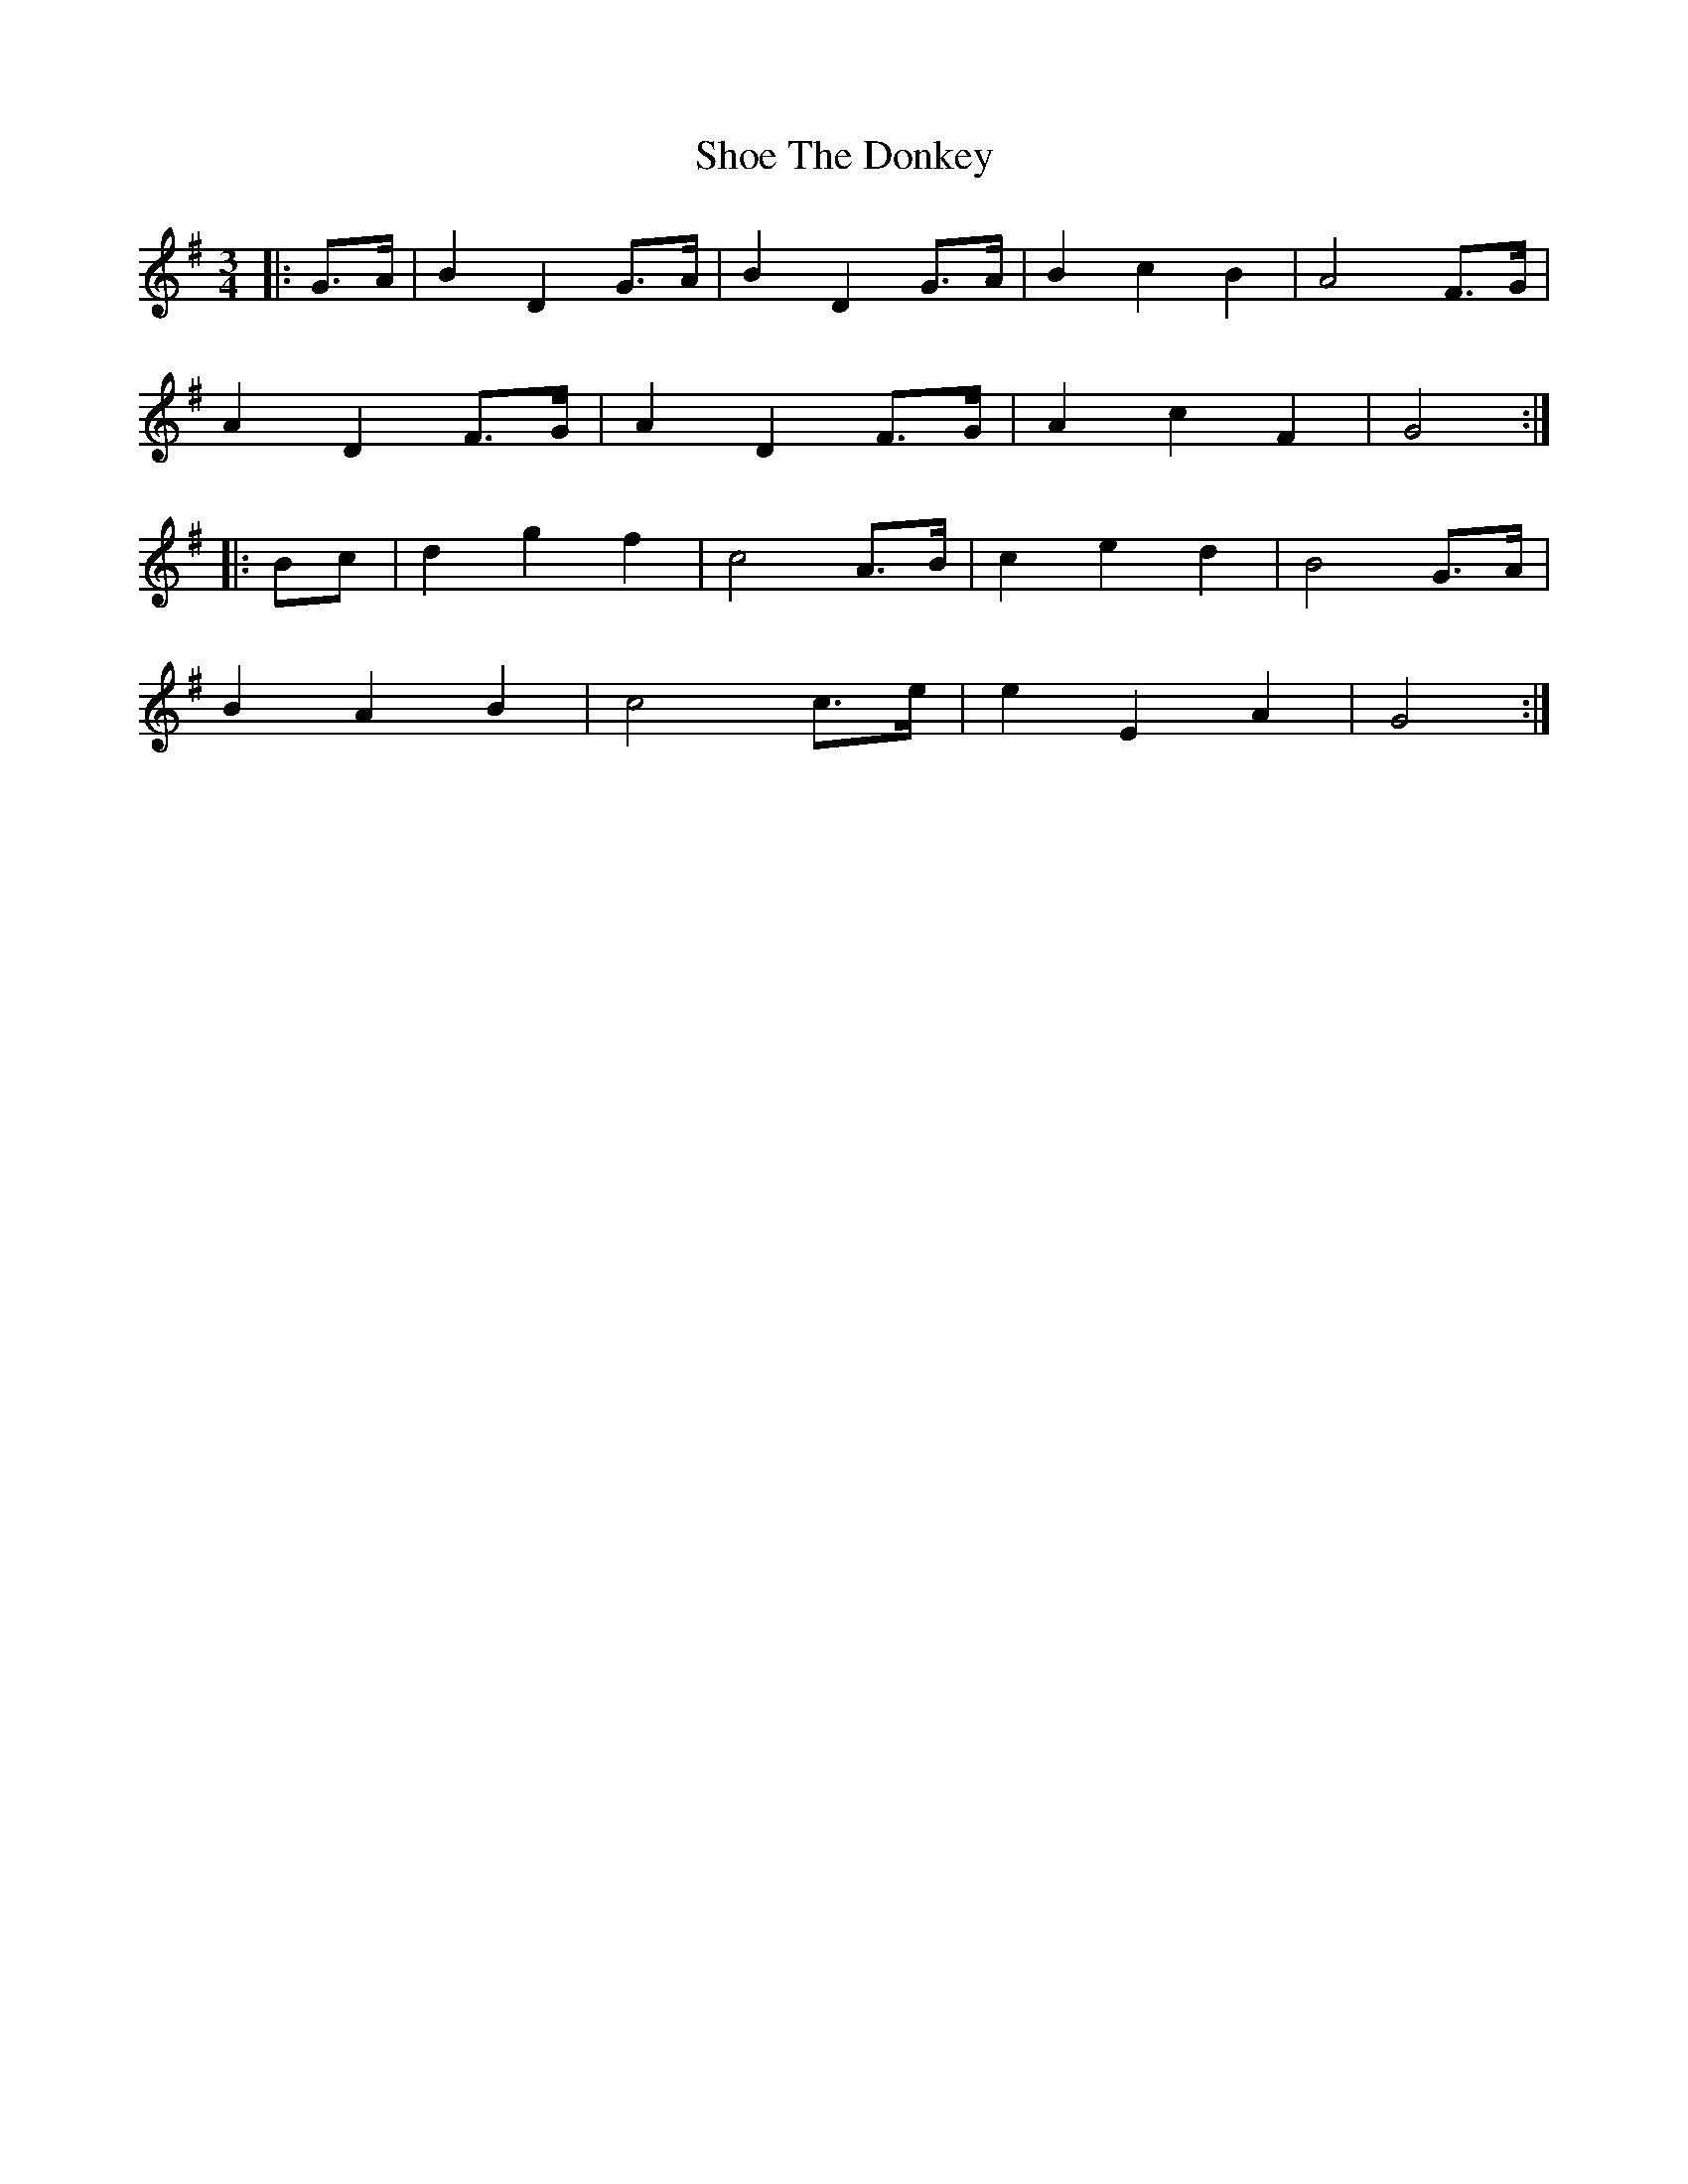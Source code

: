 X: 36875
T: Shoe The Donkey
R: mazurka
M: 3/4
K: Gmajor
|:G>A|B2 D2 G>A|B2 D2 G>A|B2 c2 B2|A4 F>G|
A2 D2 F>G|A2 D2 F>G|A2 c2 F2|G4:|
|:Bc|d2 g2 f2|c4 A>B|c2 e2 d2|B4 G>A|
B2 A2 B2|c4 c>e|e2 E2 A2|G4:|

